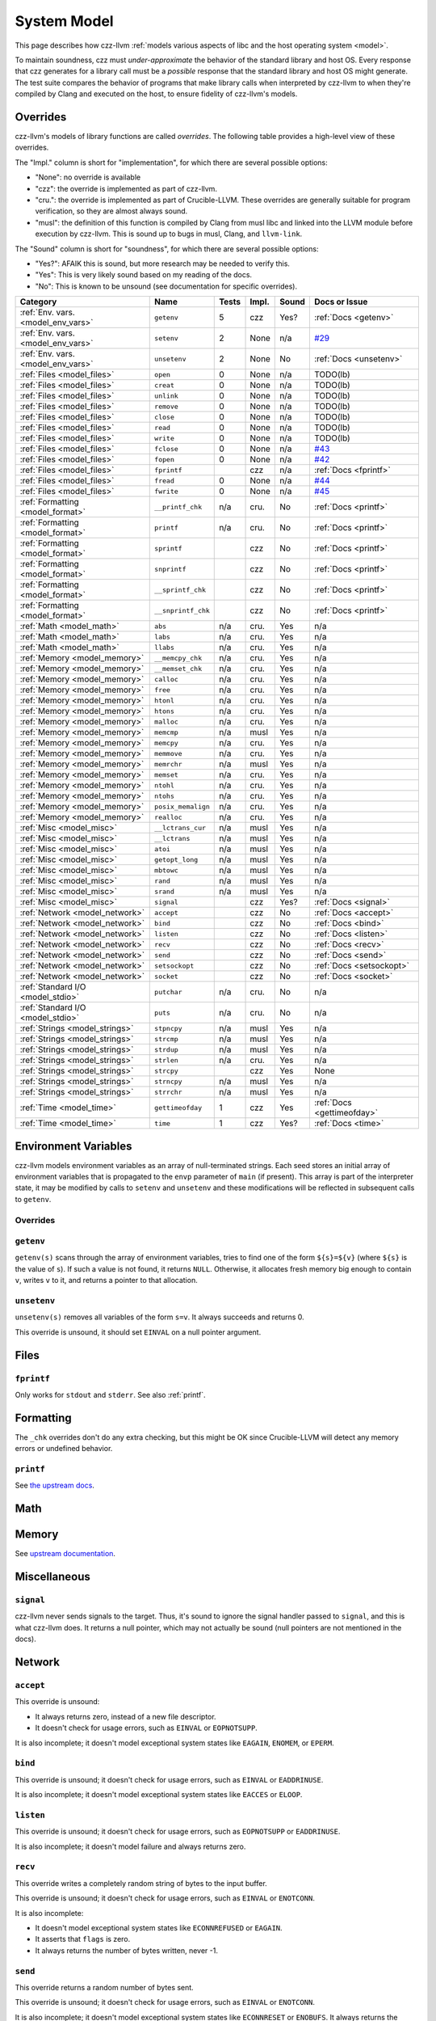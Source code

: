 ============
System Model
============

This page describes how czz-llvm :ref:`models various aspects of libc and the
host operating system <model>`.

To maintain soundness, czz must *under-approximate* the behavior of the standard
library and host OS. Every response that czz generates for a library call must
be a *possible* response that the standard library and host OS might generate.
The test suite compares the behavior of programs that make library calls when
interpreted by czz-llvm to when they're compiled by Clang and executed on the
host, to ensure fidelity of czz-llvm's models.

Overrides
=========

czz-llvm's models of library functions are called *overrides*. The following
table provides a high-level view of these overrides.

The "Impl." column is short for "implementation", for which there are several
possible options:

- "None": no override is available
- "czz": the override is implemented as part of czz-llvm.
- "cru.": the override is implemented as part of Crucible-LLVM.
  These overrides are generally suitable for program verification, so they are
  almost always sound.
- "musl": the definition of this function is compiled by Clang from musl libc
  and linked into the LLVM module before execution by czz-llvm. This is sound up
  to bugs in musl, Clang, and ``llvm-link``.

The "Sound" column is short for "soundness", for which there are several possible
options:

- "Yes?": AFAIK this is sound, but more research may be needed to verify this.
- "Yes": This is very likely sound based on my reading of the docs.
- "No": This is known to be unsound (see documentation for specific overrides).

.. TODO(lb): What's up with the crucible-llvm math ones? Do they work for concrete values?
.. https://github.com/GaloisInc/crucible/blob/master/crucible-llvm/src/Lang/Crucible/LLVM/Intrinsics.hs
.. :ref:`Math <model_math>`           ``ciel``           n/a   cru.  Yes   n/a

================================== ================== ===== ===== ===== ============================
Category                           Name               Tests Impl. Sound Docs or Issue
================================== ================== ===== ===== ===== ============================
:ref:`Env. vars. <model_env_vars>` ``getenv``         5     czz   Yes?  :ref:`Docs <getenv>`
:ref:`Env. vars. <model_env_vars>` ``setenv``         2     None  n/a   `#29`_
:ref:`Env. vars. <model_env_vars>` ``unsetenv``       2     None  No    :ref:`Docs <unsetenv>`
:ref:`Files <model_files>`         ``open``           0     None  n/a   TODO(lb)
:ref:`Files <model_files>`         ``creat``          0     None  n/a   TODO(lb)
:ref:`Files <model_files>`         ``unlink``         0     None  n/a   TODO(lb)
:ref:`Files <model_files>`         ``remove``         0     None  n/a   TODO(lb)
:ref:`Files <model_files>`         ``close``          0     None  n/a   TODO(lb)
:ref:`Files <model_files>`         ``read``           0     None  n/a   TODO(lb)
:ref:`Files <model_files>`         ``write``          0     None  n/a   TODO(lb)
:ref:`Files <model_files>`         ``fclose``         0     None  n/a   `#43`_
:ref:`Files <model_files>`         ``fopen``          0     None  n/a   `#42`_
:ref:`Files <model_files>`         ``fprintf``              czz   n/a   :ref:`Docs <fprintf>`
:ref:`Files <model_files>`         ``fread``          0     None  n/a   `#44`_
:ref:`Files <model_files>`         ``fwrite``         0     None  n/a   `#45`_
:ref:`Formatting <model_format>`   ``__printf_chk``   n/a   cru.  No    :ref:`Docs <printf>`
:ref:`Formatting <model_format>`   ``printf``         n/a   cru.  No    :ref:`Docs <printf>`
:ref:`Formatting <model_format>`   ``sprintf``              czz   No    :ref:`Docs <printf>`
:ref:`Formatting <model_format>`   ``snprintf``             czz   No    :ref:`Docs <printf>`
:ref:`Formatting <model_format>`   ``__sprintf_chk``        czz   No    :ref:`Docs <printf>`
:ref:`Formatting <model_format>`   ``__snprintf_chk``       czz   No    :ref:`Docs <printf>`
:ref:`Math <model_math>`           ``abs``            n/a   cru.  Yes   n/a
:ref:`Math <model_math>`           ``labs``           n/a   cru.  Yes   n/a
:ref:`Math <model_math>`           ``llabs``          n/a   cru.  Yes   n/a
:ref:`Memory <model_memory>`       ``__memcpy_chk``   n/a   cru.  Yes   n/a
:ref:`Memory <model_memory>`       ``__memset_chk``   n/a   cru.  Yes   n/a
:ref:`Memory <model_memory>`       ``calloc``         n/a   cru.  Yes   n/a
:ref:`Memory <model_memory>`       ``free``           n/a   cru.  Yes   n/a
:ref:`Memory <model_memory>`       ``htonl``          n/a   cru.  Yes   n/a
:ref:`Memory <model_memory>`       ``htons``          n/a   cru.  Yes   n/a
:ref:`Memory <model_memory>`       ``malloc``         n/a   cru.  Yes   n/a
:ref:`Memory <model_memory>`       ``memcmp``         n/a   musl  Yes   n/a
:ref:`Memory <model_memory>`       ``memcpy``         n/a   cru.  Yes   n/a
:ref:`Memory <model_memory>`       ``memmove``        n/a   cru.  Yes   n/a
:ref:`Memory <model_memory>`       ``memrchr``        n/a   musl  Yes   n/a
:ref:`Memory <model_memory>`       ``memset``         n/a   cru.  Yes   n/a
:ref:`Memory <model_memory>`       ``ntohl``          n/a   cru.  Yes   n/a
:ref:`Memory <model_memory>`       ``ntohs``          n/a   cru.  Yes   n/a
:ref:`Memory <model_memory>`       ``posix_memalign`` n/a   cru.  Yes   n/a
:ref:`Memory <model_memory>`       ``realloc``        n/a   cru.  Yes   n/a
:ref:`Misc <model_misc>`           ``__lctrans_cur``  n/a   musl  Yes   n/a
:ref:`Misc <model_misc>`           ``__lctrans``      n/a   musl  Yes   n/a
:ref:`Misc <model_misc>`           ``atoi``           n/a   musl  Yes   n/a
:ref:`Misc <model_misc>`           ``getopt_long``    n/a   musl  Yes   n/a
:ref:`Misc <model_misc>`           ``mbtowc``         n/a   musl  Yes   n/a
:ref:`Misc <model_misc>`           ``rand``           n/a   musl  Yes   n/a
:ref:`Misc <model_misc>`           ``srand``          n/a   musl  Yes   n/a
:ref:`Misc <model_misc>`           ``signal``               czz   Yes?  :ref:`Docs <signal>`
:ref:`Network <model_network>`     ``accept``               czz   No    :ref:`Docs <accept>`
:ref:`Network <model_network>`     ``bind``                 czz   No    :ref:`Docs <bind>`
:ref:`Network <model_network>`     ``listen``               czz   No    :ref:`Docs <listen>`
:ref:`Network <model_network>`     ``recv``                 czz   No    :ref:`Docs <recv>`
:ref:`Network <model_network>`     ``send``                 czz   No    :ref:`Docs <send>`
:ref:`Network <model_network>`     ``setsockopt``           czz   No    :ref:`Docs <setsockopt>`
:ref:`Network <model_network>`     ``socket``               czz   No    :ref:`Docs <socket>`
:ref:`Standard I/O <model_stdio>`  ``putchar``        n/a   cru.  No    n/a
:ref:`Standard I/O <model_stdio>`  ``puts``           n/a   cru.  No    n/a
:ref:`Strings <model_strings>`     ``stpncpy``        n/a   musl  Yes   n/a
:ref:`Strings <model_strings>`     ``strcmp``         n/a   musl  Yes   n/a
:ref:`Strings <model_strings>`     ``strdup``         n/a   musl  Yes   n/a
:ref:`Strings <model_strings>`     ``strlen``         n/a   cru.  Yes   n/a
:ref:`Strings <model_strings>`     ``strcpy``               czz   Yes   None
:ref:`Strings <model_strings>`     ``strncpy``        n/a   musl  Yes   n/a
:ref:`Strings <model_strings>`     ``strrchr``        n/a   musl  Yes   n/a
:ref:`Time <model_time>`           ``gettimeofday``   1     czz   Yes   :ref:`Docs <gettimeofday>`
:ref:`Time <model_time>`           ``time``           1     czz   Yes?  :ref:`Docs <time>`
================================== ================== ===== ===== ===== ============================

.. _model_env_vars:

Environment Variables
=====================

czz-llvm models environment variables as an array of null-terminated strings.
Each seed stores an initial array of environment variables that is propagated to
the ``envp`` parameter of ``main`` (if present). This array is part of the
interpreter state, it may be modified by calls to ``setenv`` and ``unsetenv``
and these modifications will be reflected in subsequent calls to ``getenv``.

..
  TODO(lb): Describe memory allocation strategy: non-continguous, disjoint,
  writeable (?) stack (?) allocations.

Overrides
---------

.. _getenv:

``getenv``
----------

``getenv(s)`` scans through the array of environment variables, tries to find
one of the form ``${s}=${v}`` (where ``${s}`` is the value of ``s``). If such a
value is not found, it returns ``NULL``. Otherwise, it allocates fresh memory
big enough to contain ``v``, writes ``v`` to it, and returns a pointer to that
allocation.

..
  TODO(lb): Behavior when ${v} is empty? Writability and region of memory
  allocated?

``unsetenv``
----------

``unsetenv(s)`` removes all variables of the form ``s=v``. It always succeeds
and returns 0.

This override is unsound, it should set ``EINVAL`` on a null pointer argument.

.. _model_files:

Files
=====

.. _fprintf:

``fprintf``
-----------

Only works for ``stdout`` and ``stderr``. See also :ref:`printf`.

.. _model_format:

Formatting
==========

The ``_chk`` overrides don't do any extra checking, but this might be OK since
Crucible-LLVM will detect any memory errors or undefined behavior.

.. _printf:

``printf``
----------

See `the upstream docs <https://github.com/GaloisInc/crucible/blob/ce682842f8908a04036cf651df38b131736d7068/crucible-llvm/doc/limitations.md#printf-accuracy>`_.

.. _model_math:

Math
====

.. _model_memory:

Memory
======

See `upstream documentation <https://github.com/GaloisInc/crucible/blob/master/crucible-llvm/doc/memory-model.md>`_.

.. _model_misc:

Miscellaneous
=============

.. _signal:

``signal``
----------

czz-llvm never sends signals to the target. Thus, it's sound to ignore the
signal handler passed to ``signal``, and this is what czz-llvm does. It returns
a null pointer, which may not actually be sound (null pointers are not mentioned
in the docs).

.. _model_network:

Network
=======

.. _model_stdio:

.. _accept:

``accept``
----------

This override is unsound:

- It always returns zero, instead of a new file descriptor.
- It doesn't check for usage errors, such as ``EINVAL`` or ``EOPNOTSUPP``.

It is also incomplete; it doesn't model exceptional system states like
``EAGAIN``, ``ENOMEM``, or ``EPERM``.

.. _bind:

``bind``
--------

This override is unsound; it doesn't check for usage errors, such as ``EINVAL``
or ``EADDRINUSE``.

It is also incomplete; it doesn't model exceptional system states like
``EACCES`` or ``ELOOP``.

.. _listen:

``listen``
----------

This override is unsound; it doesn't check for usage errors, such as
``EOPNOTSUPP`` or ``EADDRINUSE``.

It is also incomplete; it doesn't model failure and always returns zero.

.. _recv:

``recv``
--------

This override writes a completely random string of bytes to the input buffer.

This override is unsound; it doesn't check for usage errors, such as ``EINVAL``
or ``ENOTCONN``.

It is also incomplete:

- It doesn't model exceptional system states like ``ECONNREFUSED`` or
  ``EAGAIN``.
- It asserts that ``flags`` is zero.
- It always returns the number of bytes written, never -1.

.. _send:

``send``
--------

This override returns a random number of bytes sent.

This override is unsound; it doesn't check for usage errors, such as ``EINVAL``
or ``ENOTCONN``.

It is also incomplete; it doesn't model exceptional system states like
``ECONNRESET`` or ``ENOBUFS``. It always returns the number of bytes written,
never -1.

.. _setsockopt:

``setsockopt``
--------------

This override is unsound; it doesn't check for usage errors, such as ``EINVAL``
or ``ENOTSOCK``. It always returns zero.

.. _socket:

``socket``
----------

This override is unsound; it doesn't check for usage errors, such as ``EINVAL``.

It is also incomplete:

- It doesn't model exceptional system states like ``EPROTONOSUPPORT`` or
  ``ENOBUFS``.
- It only supports ``AF_INET``, ``SOCK_STREAM``, and a protocol of zero.

Standard I/O
============

.. _model_strings:

Strings
=======

.. _model_time:

Time
====

.. _gettimeofday:

``gettimeofday``
----------------

``gettimeofday`` always returns 0. This is sound, see the manpage:

    The time returned by gettimeofday() is affected by discontinuous jumps in the
    system time (e.g., if the sys‐ tem administrator manually changes the system
    time).

.. _time:

``time``
--------

``time`` always returns 0.

.. _#29: https://github.com/langston-barrett/czz/issues/29
.. _#30: https://github.com/langston-barrett/czz/issues/30
.. _#42: https://github.com/langston-barrett/czz/issues/42
.. _#43: https://github.com/langston-barrett/czz/issues/43
.. _#44: https://github.com/langston-barrett/czz/issues/44
.. _#45: https://github.com/langston-barrett/czz/issues/45
